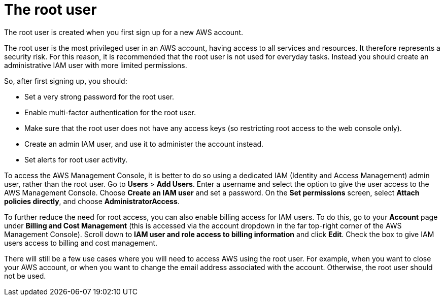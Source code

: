 = The root user

The root user is created when you first sign up for a new AWS account.

The root user is the most privileged user in an AWS account, having access to all services and resources. It therefore represents a security risk. For this reason, it is recommended that the root user is not used for everyday tasks. Instead you should create an administrative IAM user with more limited permissions.

So, after first signing up, you should:

* Set a very strong password for the root user.
* Enable multi-factor authentication for the root user.
* Make sure that the root user does not have any access keys (so restricting root access to the web console only).
* Create an admin IAM user, and use it to administer the account instead.
* Set alerts for root user activity.

To access the AWS Management Console, it is better to do so using a dedicated IAM (Identity and Access Management) admin user, rather than the root user. Go to *Users* > *Add Users*. Enter a username and select the option to give the user access to the AWS Management Console. Choose *Create an IAM user* and set a password. On the *Set permissions* screen, select *Attach policies directly*, and choose *AdministratorAccess*.

To further reduce the need for root access, you can also enable billing access for IAM users. To do this, go to your *Account* page under *Billing and Cost Management* (this is accessed via the account dropdown in the far top-right corner of the AWS Management Console). Scroll down to *IAM user and role access to billing information* and click *Edit*. Check the box to give IAM users access to billing and cost management.

There will still be a few use cases where you will need to access AWS using the root user. For example, when you want to close your AWS account, or when you want to change the email address associated with the account. Otherwise, the root user should not be used.
